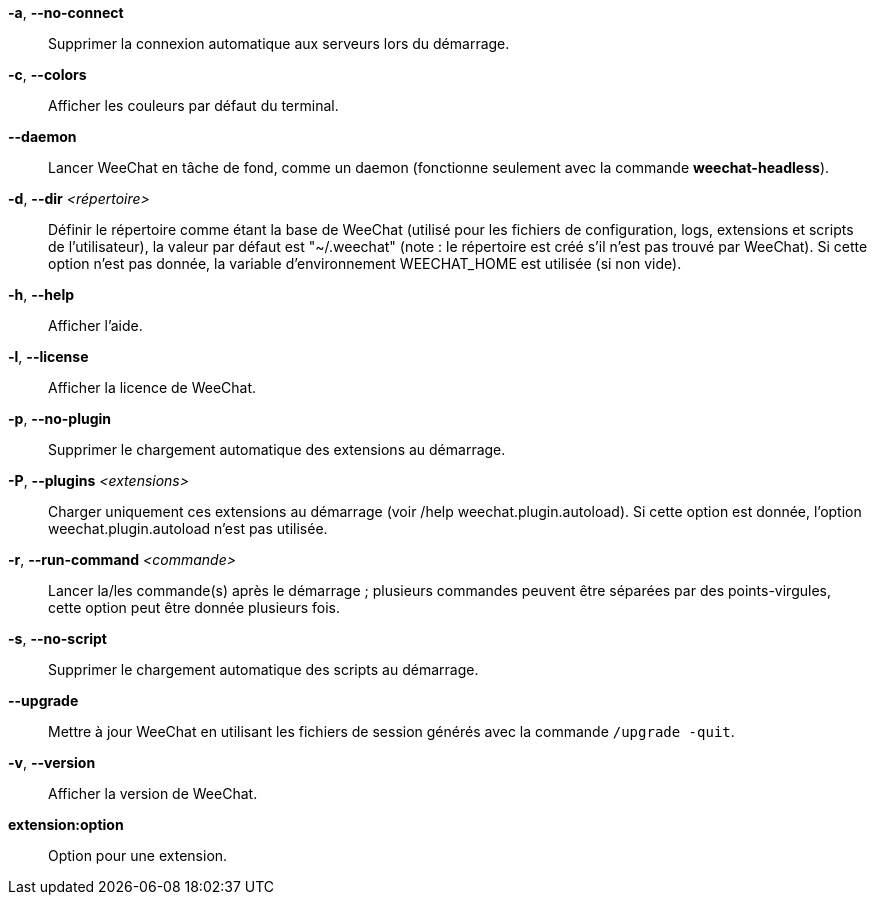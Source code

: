 *-a*, *--no-connect*::
    Supprimer la connexion automatique aux serveurs lors du démarrage.

*-c*, *--colors*::
    Afficher les couleurs par défaut du terminal.

*--daemon*::
    Lancer WeeChat en tâche de fond, comme un daemon (fonctionne seulement avec
    la commande *weechat-headless*).

*-d*, *--dir* _<répertoire>_::
    Définir le répertoire comme étant la base de WeeChat
    (utilisé pour les fichiers de configuration, logs, extensions
    et scripts de l'utilisateur), la valeur par défaut est "~/.weechat"
    (note : le répertoire est créé s'il n'est pas trouvé par WeeChat).
    Si cette option n'est pas donnée, la variable d'environnement WEECHAT_HOME
    est utilisée (si non vide).

*-h*, *--help*::
    Afficher l'aide.

*-l*, *--license*::
    Afficher la licence de WeeChat.

*-p*, *--no-plugin*::
    Supprimer le chargement automatique des extensions au démarrage.

*-P*, *--plugins* _<extensions>_::
    Charger uniquement ces extensions au démarrage (voir /help weechat.plugin.autoload).
    Si cette option est donnée, l'option weechat.plugin.autoload n'est pas utilisée.

*-r*, *--run-command* _<commande>_::
    Lancer la/les commande(s) après le démarrage ; plusieurs commandes peuvent
    être séparées par des points-virgules, cette option peut être donnée
    plusieurs fois.

*-s*, *--no-script*::
    Supprimer le chargement automatique des scripts au démarrage.

*--upgrade*::
    Mettre à jour WeeChat en utilisant les fichiers de session générés avec la
    commande `/upgrade -quit`.

*-v*, *--version*::
    Afficher la version de WeeChat.

*extension:option*::
    Option pour une extension.
